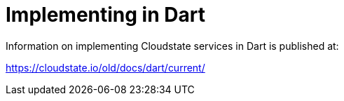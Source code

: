 = Implementing in Dart

Information on implementing Cloudstate services in Dart is published at:

https://cloudstate.io/old/docs/dart/current/
